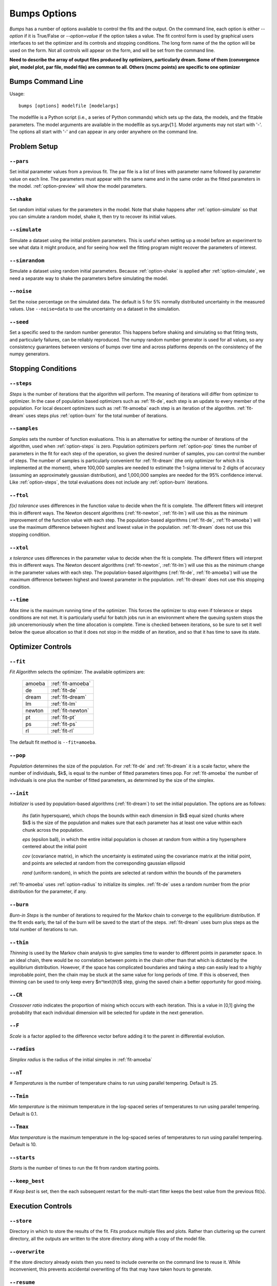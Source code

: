 .. :

    Fit option names are defined in bumps/fitters.py  Make sure any changes
    are done both hear and there.

.. _option-guide:

~~~~~~~~~~~~~
Bumps Options
~~~~~~~~~~~~~

*Bumps* has a number of options available to control the fits and the
output.  On the command line, each option is either *--option* if it
is True/False or *--option=value* if the option takes a value.  The
fit control form is used by graphical users interfaces to set the optimizer
and its controls and stopping conditions.  The long form name of the the
option will be used on the form.  Not all controls will appear on the form,
and will be set from the command line.

**Need to describe the array of output files produced by optimizers,
particularly dream.  Some of them (convergence plot, model plot, par file,
model file) are common to all.  Others (mcmc points) are specific to one
optimizer**


Bumps Command Line
==================

Usage::

    bumps [options] modelfile [modelargs]

The modelfile is a Python script (i.e., a series of Python commands)
which sets up the data, the models, and the fittable parameters.
The model arguments are available in the modelfile as sys.argv[1:].
Model arguments may not start with '-'.  The options all start with
'-' and can appear in any order anywhere on the command line.






Problem Setup
=============

.. _option-pars:

``--pars``
----------

Set initial parameter values from a previous fit.  The par file is a list
of lines with parameter name followed by parameter value on each line.
The parameters must appear with the same name and in the same order as
the fitted parameters in the model.  :ref:`option-preview` will show the
model parameters.

.. _option-shake:

``--shake``
-----------

Set random initial values for the parameters in the model.  Note that
shake happens after :ref:`option-simulate` so that you can simulate a random
model, shake it, then try to recover its initial values.

.. _option-simulate:

``--simulate``
--------------

Simulate a dataset using the initial problem parameters.  This is useful
when setting up a model before an experiment to see what data it might
produce, and for seeing how well the fitting program might recover the
parameters of interest.

.. _option-simrandom:

``--simrandom``
---------------

Simulate a dataset using random initial parameters.  Because :ref:`option-shake`
is applied after :ref:`option-simulate`, we need a separate way to shake the
parameters before simulating the model.

.. _option-noise:

``--noise``
-----------

Set the noise percentage on the simulated data.  The default is 5 for 5%
normally distributed uncertainty in the measured values.  Use ``--noise=data``
to use the uncertainty on a dataset in the simulation.

.. _option-seed:

``--seed``
----------

Set a specific seed to the random number generator.  This happens before
shaking and simulating so that fitting tests, and particularly failures,
can be reliably reproduced.  The numpy random number generator is used
for all values, so any consistency guarantees between versions of bumps
over time and across platforms depends on the consistency of the numpy
generators.





Stopping Conditions
===================

.. _option-steps:

``--steps``
-----------

*Steps* is the number of iterations that the algorithm will perform.  The
meaning of iterations will differ from optimizer to optimizer.  In the case
of population based optimizers such as :ref:`fit-de`, each step is an update to
every member of the population.  For local descent optimizers such as
:ref:`fit-amoeba` each step is an iteration of the algorithm.
:ref:`fit-dream` uses steps plus :ref:`option-burn` for the total number
of iterations.


.. _option-samples:

``--samples``
-------------

*Samples* sets the number of function evaluations.  This is an alternative
for setting the number of iterations of the algorithm, used when
:ref:`option-steps` is zero. Population optimizers perform :ref:`option-pop`
times the number of parameters in the fit for each step of the operation,
so given the desired number of samples, you can control the number of steps.
The number of samples is particularly convenient for :ref:`fit-dream`
(the only optimizer for which it is implemented at the moment), where 100,000
samples are needed to estimate the 1-sigma interval to 2 digits of accuracy
(assuming an approximately gaussian distribution), and 1,000,000 samples are
needed for the 95% confidence interval.  Like :ref:`option-steps`, the total
evaluations does not include any :ref:`option-burn` iterations.

.. _option-ftol:

``--ftol``
----------

*f(x) tolerance* uses differences in the function value to decide when the
fit is complete.  The different fitters will interpret this in different
ways.  The Newton descent algorithms (:ref:`fit-newton`, :ref:`fit-lm`) will use
this as the minimum improvement of the function value with each step.  The
population-based algorithms (:ref:`fit-de`, :ref:`fit-amoeba`) will use the
maximum difference between highest and lowest value in the population.
:ref:`fit-dream` does not use this stopping condition.


.. _option-xtol:

``--xtol``
----------

*x tolerance* uses differences in the parameter value to decide when the
fit is complete.  The different fitters will interpret this in different
ways.  The Newton descent algorithms (:ref:`fit-newton`, :ref:`fit-lm`) will use
this as the minimum change in the parameter values with each step.   The
population-based algorithgms (:ref:`fit-de`, :ref:`fit-amoeba`) will use the
maximum difference between highest and lowest parameter in the population.
:ref:`fit-dream` does not use this stopping condition.


.. _option-time:

``--time``
----------

*Max time* is the maximum running time of the optimizer.  This forces
the optimizer to stop even if tolerance or steps conditions are not met.
It is particularly useful for batch jobs run in an environment where the
queuing system stops the job unceremoniously when the time allocation is
complete.  Time is checked between iterations, so be sure to set it well
below the queue allocation so that it does not stop in the middle of an
iteration, and so that it has time to save its state.






Optimizer Controls
==================


.. _option-fit:

``--fit``
---------

*Fit Algorithm* selects the optimizer.  The available optimizers are:

  ====== ================
  amoeba :ref:`fit-amoeba`
  de     :ref:`fit-de`
  dream  :ref:`fit-dream`
  lm     :ref:`fit-lm`
  newton :ref:`fit-newton`
  pt     :ref:`fit-pt`
  ps     :ref:`fit-ps`
  rl     :ref:`fit-rl`
  ====== ================

The default fit method is ``--fit=amoeba``.


.. _option-pop:

``--pop``
---------

*Population* determines the size of the population.  For :ref:`fit-de` and
:ref:`fit-dream` it is a scale factor, where the number of individuals, $k$, is
equal to the number of fitted parameters times pop.  For :ref:`fit-amoeba`
the number of individuals is one plus the number of fitted parameters, as
determined by the size of the simplex.


.. _option-init:

``--init``
----------

*Initializer*  is used by population-based algorithms (:ref:`fit-dream`)
to set the initial population.  The options are as follows:

     *lhs* (latin hypersquare), which chops the bounds within each dimension
     in $k$ equal sized chunks where $k$ is the size of the population and
     makes sure that each parameter has at least one value within each chunk
     across the population.

     *eps* (epsilon ball), in which the entire initial population is chosen
     at random from within a tiny hypersphere centered about the initial point

     *cov* (covariance matrix), in which the uncertainty is estimated using
     the covariance matrix at the initial point, and points are selected
     at random from the corresponding gaussian ellipsoid

     *rand* (uniform random), in which the points are selected at random
     within the bounds of the parameters

:ref:`fit-amoeba` uses :ref:`option-radius` to initialize its simplex.
:ref:`fit-de` uses a random number from the prior distribution for the
parameter, if any.



.. _option-burn:

``--burn``
----------

*Burn-in Steps* is the number of iterations to required for the Markov
chain to converge to the equilibrium distribution.  If the fit ends
early, the tail of the burn will be saved to the start of the steps.
:ref:`fit-dream` uses burn plus steps as the total number of iterations to run.



.. _option-thin:

``--thin``
----------

*Thinning* is used by the Markov chain analysis to give samples time to
wander to different points in parameter space.  In an ideal chain, there
would be no correlation between points in the chain other than that which
is dictated by the equilibrium distribution.  However, if the space has
complicated boundaries and taking a step can easily lead to a highly
improbable point, then the chain may be stuck at the same value for
long periods of time.  If this is observed, then thinning can be used to
only keep every $n^\text{th}$ step, giving the saved chain a better opportunity
for good mixing.


.. _option-CR:

``--CR``
--------

*Crossover ratio* indicates the proportion of mixing which occurs with
each iteration.  This is a value in [0,1] giving the probability that
each individual dimension will be selected for update in the next generation.

.. _option-F:

``--F``
-------

*Scale* is a factor applied to the difference vector before adding it to
the parent in differential evolution.


.. _option-radius:

``--radius``
------------

*Simplex radius* is the radius of the initial simplex in :ref:`fit-amoeba`


.. _option-nT:

``--nT``
--------

*# Temperatures*  is the number of temperature chains to run using parallel
tempering.  Default is 25.

.. _option-Tmin:

``--Tmin``
----------

*Min temperature* is the minimum temperature in the log-spaced series of
temperatures to run using parallel tempering.  Default is 0.1.

.. _option-Tmax:

``--Tmax``
----------

*Max temperature* is the maximum temperature in the log-spaced series of
temperatures to run using parallel tempering.  Default is 10.

.. _option-starts:

``--starts``
------------

*Starts* is the number of times to run the fit from random starting points.

.. _option-keep-best:

``--keep_best``
---------------

If *Keep best* is set, then the each subsequent restart for the multi-start
fitter keeps the best value from the previous fit(s).



Execution Controls
==================

.. _option-store:

``--store``
-----------

Directory in which to store the results of the fit.  Fits produce multiple
files and plots.  Rather than cluttering up the current directory, all the
outputs are written to the store directory along with a copy of the model
file.



.. _option-overwrite:

``--overwrite``
---------------

If the store directory already exists then you need to include overwrite on
the command line to reuse it.  While inconvenient, this prevents accidental
overwriting of fits that may have taken hours to generate.


.. _option-resume:

``--resume``
------------

Continue fit from a previous store directory.

.. _option-parallel:

``--parallel``
--------------

Run fit using multiprocessing for parallelism.

.. _option-mpi:

``--mpi``
---------

Run fit using MPI for parallelism (use command "mpirun -n cpus ...")

.. _option-batch:

``--batch``
-----------

Run fit in batch mode.  Progress updates are sent to *STORE/MODEL.mon*, and
can be monitored using *tail -f* (unix, mac).  When the fit is complete, the
plot png files are created as usual, but the interactive plots are not shown.
This allows you to set up a sequence of runs in a shell script where the
first run completes before the next run starts.  Batch is also useful for
cluster computing where the cluster nodes do not have access to the outside
network and can't display an interactive window.  Batch is automatic
when running with :ref:`option-mpi`.

.. _option-stepmon:

``--stepmon``
-------------

Create a log file tracking each point examined during the fit.  This does
not provide any real utility except for generating plots of the population
over time, which can be useful for understanding the different fitting
methods.




Output Controls
===============


.. _option-cov:

``--cov``
---------

Compute the covariance matrix for the model at the minimum.


.. _option-entropy:

``--entropy``
-------------

*Calculate entropy* is a flag which indicates whether entropy should be
computed for the final fit.  Entropy an estimate of the number of bits of
information available from the fit.


.. _option-plot:

``--plot``
----------

For problems that have different view options for plotting, select the default
option to display.  For example, when fitting a power law to a dataset, you
may want to choose *log* or *linear* as the output plot type.



Bumps Controls
==============

.. _option-preview:

``--preview``
-------------

If the command contains *preview* then display model but do not perform
a fitting operation.  Use this to see the initial model before running a fit.
It will also show the fit range.

.. _option-chisq:

``--chisq``
-----------

If the command contains *chisq* then show $\chi^2$ and exit.  Use this to
check that the model does not have any syntax errors.

.. _option-edit:

``--edit``
----------

If the command contains *edit* then start the Bumps user interface so that
you can interact with the model, adjusting fitted parameters with a slider
and seeing how they impact the result.

.. _option-resynth:

``--resynth``
-------------

Run a resynth uncertainty analysis on the model.  After finding a good
minimum, you can rerun bumps with:

     bumps --store=T1 --pars=T1/model.par --fit=amoeba --resynth=20 model.py

This will generate 20 data simulated datasets using the initial data
values as the mean and the data uncertainty as the standard deviation.
Each of these datasets will be fit with the specified optimizer, and the
resulting parameters saved in *T1/model.rsy*.  On completion, the parameter
values can be loaded into python and averaged or histogrammed.

.. _option-help:

``--help``
----------

Use *?*, *h* or *help* to show a brief description of each command line option.


.. _option-python:

``--python``
------------

The bumps program can be used as a python interpreter with numpy, scipy,
matplotlib and bumps included.  This is useful if you do not have python
set up on your system, and you are using a bundled executable like Bumps
or Refl1D on windows.  Even if you have python, you may want to run the
bumps post-analysis scripts through the bumps command which already has
the appropriate path set up to bumps on your system.

The options are:

    *i* run an interactive interpreter

    *m* run a module as main, much like *python -m module.path*

    *c* run a python command and quit

    *p* run a python script


.. _option-timer:

``--timer``
-----------

Run the model :ref:`option-steps` times and find the average run time per step.
If :ref:`option-parallel` is used, then the models will be run in parallel.


.. _option-profiler:

``--profiler``
--------------

Run the model :ref:`option-steps` times using the python profiler.  This can
be useful for identifying slow parts of your model definition, or
alternatively, finding out that the model runtime is smaller than the
Bumps overhead.  Use a larger value of steps for better statistics.

